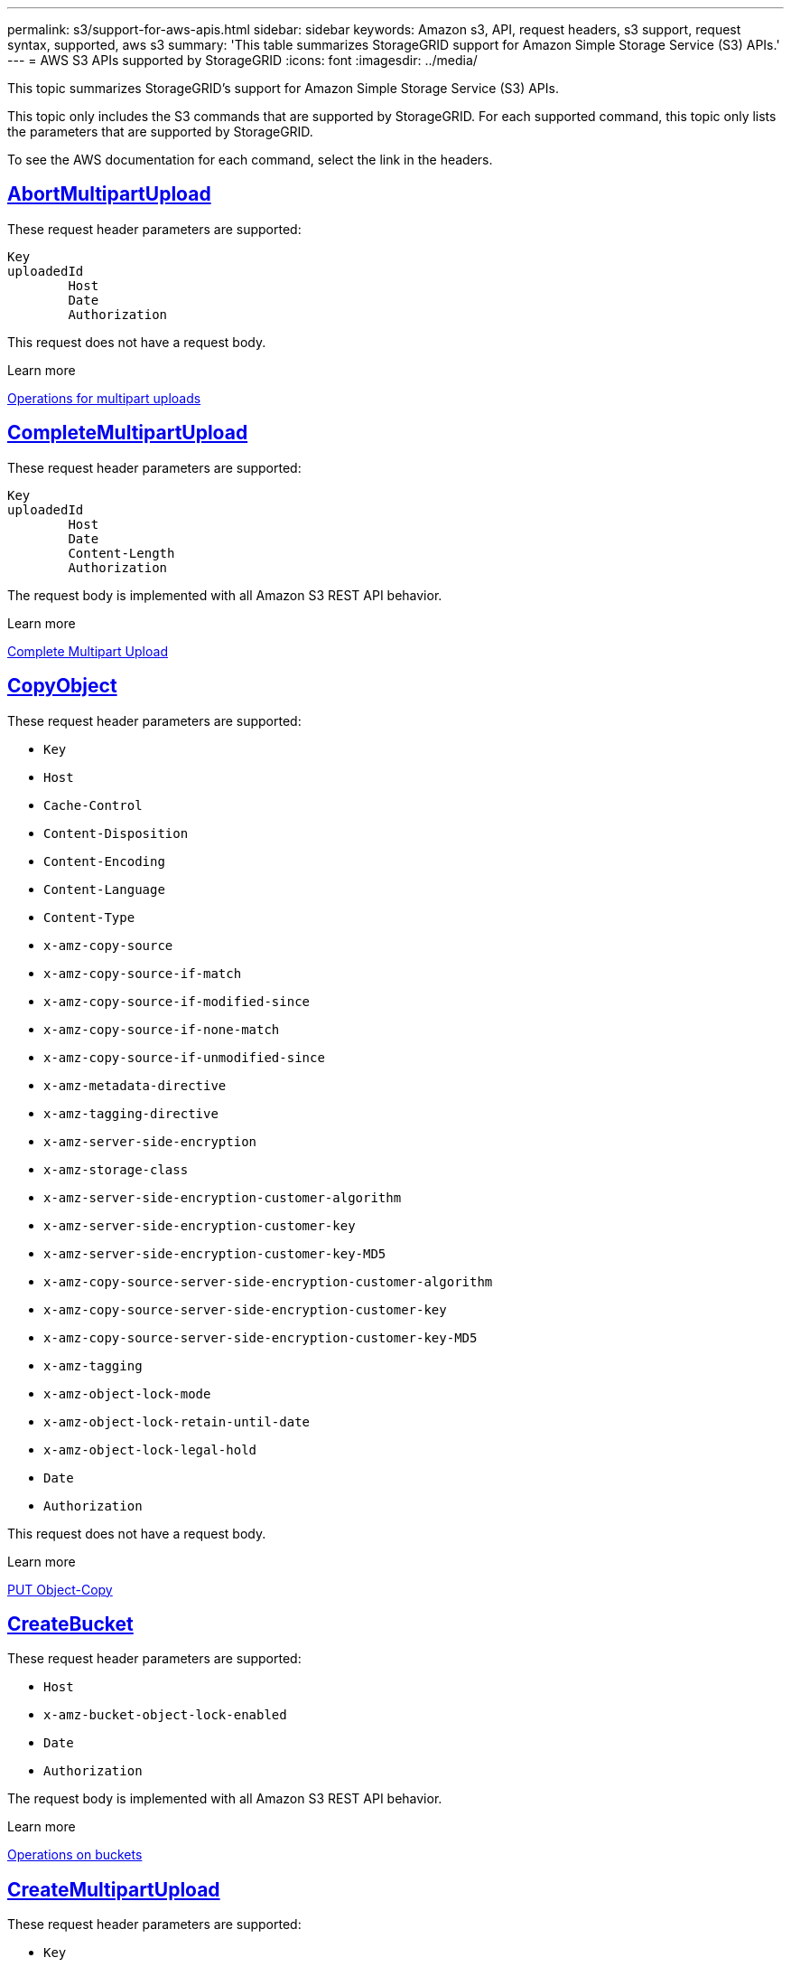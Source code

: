 ---
permalink: s3/support-for-aws-apis.html
sidebar: sidebar
keywords: Amazon s3, API, request headers, s3 support, request syntax, supported, aws s3
summary: 'This table summarizes StorageGRID support for Amazon Simple Storage Service (S3) APIs.'
---
= AWS S3 APIs supported by StorageGRID
:icons: font
:imagesdir: ../media/

[.lead]
This topic summarizes StorageGRID's support for Amazon Simple Storage Service (S3) APIs.

This topic only includes the S3 commands that are supported by StorageGRID. For each supported command, this topic only lists the parameters that are supported by StorageGRID.

To see the AWS documentation for each command, select the link in the headers.

//AbortMultipartUpload
== https://docs.aws.amazon.com/AmazonS3/latest/API/API_AbortMultipartUpload.html[AbortMultipartUpload^]

These request header parameters are supported:
----
Key	
uploadedId	
	Host
	Date
	Authorization
----

This request does not have a request body.

.Learn more
xref:operations-for-multipart-uploads.adoc[Operations for multipart uploads]

//CompleteMultipartUpload
== https://docs.aws.amazon.com/AmazonS3/latest/API/API_CompleteMultipartUpload.html[CompleteMultipartUpload^]

These request header parameters are supported:
----
Key		
uploadedId		
	Host	
	Date	
	Content-Length	
	Authorization	
----

The request body is implemented with all Amazon S3 REST API behavior.

.Learn more
xref:complete-multipart-upload.adoc[Complete Multipart Upload]

//CopyObject
== https://docs.aws.amazon.com/AmazonS3/latest/API/API_CopyObject.html[CopyObject^]

These request header parameters are supported:

* `Key`	
* `Host`

* `Cache-Control`
* `Content-Disposition`
* `Content-Encoding`
* `Content-Language`
* `Content-Type`
* `x-amz-copy-source`
* `x-amz-copy-source-if-match`
* `x-amz-copy-source-if-modified-since`
* `x-amz-copy-source-if-none-match`
* `x-amz-copy-source-if-unmodified-since`

* `x-amz-metadata-directive`
* `x-amz-tagging-directive`
* `x-amz-server-side-encryption`
* `x-amz-storage-class`

* `x-amz-server-side-encryption-customer-algorithm`
* `x-amz-server-side-encryption-customer-key`
* `x-amz-server-side-encryption-customer-key-MD5`

* `x-amz-copy-source-server-side-encryption-customer-algorithm`
* `x-amz-copy-source-server-side-encryption-customer-key`
* `x-amz-copy-source-server-side-encryption-customer-key-MD5`
* `x-amz-tagging`
* `x-amz-object-lock-mode`
* `x-amz-object-lock-retain-until-date`
* `x-amz-object-lock-legal-hold`
* `Date`
* `Authorization`

This request does not have a request body.

.Learn more
xref:put-object-copy.html.adoc[PUT Object-Copy]

//CreateBucket
== https://docs.aws.amazon.com/AmazonS3/latest/API/API_CreateBucket.html[CreateBucket^]


These request header parameters are supported:

* `Host`
* `x-amz-bucket-object-lock-enabled`
* `Date`
* `Authorization`

The request body is implemented with all Amazon S3 REST API behavior.

.Learn more
xref:operations-on-buckets.adoc[Operations on buckets]

//CreateMultipartUpload
== https://docs.aws.amazon.com/AmazonS3/latest/API/API_CreateMultipartUpload.html[CreateMultipartUpload^]

These request header parameters are supported:

* `Key`	
* `Host`

* `Cache-Control`
*	`Content-Disposition`
*	`Content-Encoding`

*	`Content-Type`

*	`x-amz-server-side-encryption`
*	`x-amz-storage-class`

*	`x-amz-server-side-encryption-customer-algorithm`
*	`x-amz-server-side-encryption-customer-key`
*	`x-amz-server-side-encryption-customer-key-MD5`

*	`x-amz-tagging`
*	`x-amz-object-lock-mode`
*	`x-amz-object-lock-retain-until-date`
*	`x-amz-object-lock-legal-hold`
*	`Date`
*	`Authorization`


This request does not have a request body.

.Learn more
xref:operations-for-multipart-uploads.adoc[Operations for multipart uploads]

//DeleteBucket
== https://docs.aws.amazon.com/AmazonS3/latest/API/API_DeleteBucket.html[DeleteBucket^]

Implemented with all Amazon S3 REST API behavior.

.Learn more
xref:operations-on-buckets.adoc[Operations on buckets]

//DeleteBucketCors
== https://docs.aws.amazon.com/AmazonS3/latest/API/API_DeleteBucketCors.html[DeleteBucketCors^]

Implemented with all Amazon S3 REST API behavior.

.Learn more
xref:operations-on-buckets.adoc[Operations on buckets] 

//DeleteBucketLifecycle
== https://docs.aws.amazon.com/AmazonS3/latest/API/API_DeleteBucketLifecycle.html[DeleteBucketLifecycle^]

Implemented with all Amazon S3 REST API behavior.

.Learn more
xref:operations-on-buckets.adoc[Operations on buckets] 

//DeleteBucketPolicy
== https://docs.aws.amazon.com/AmazonS3/latest/API/API_DeleteBucketPolicy.html[DeleteBucketPolicy^]

Implemented with all Amazon S3 REST API behavior.


.Learn more
xref:operations-on-buckets.adoc[Operations on buckets] 

//DeleteBucketTagging
== https://docs.aws.amazon.com/AmazonS3/latest/API/API_DeleteBucketTagging.html[DeleteBucketTagging^]

Implemented with all Amazon S3 REST API behavior.


.Learn more
xref:operations-on-buckets.adoc[Operations on buckets] 

//DeleteObject
== https://docs.aws.amazon.com/AmazonS3/latest/API/API_DeleteObject.html[DeleteObject^]

These request header parameters are supported:

* `Key`
* `VersionId`
* `Host`
* `Date`
* `Authorization`
* `Content-Type`
* `Content-Length`

This request does not have a request body.

.Learn more
xref:operations-on-objects.adoc[Operations on objects]

//DeleteObjects
== https://docs.aws.amazon.com/AmazonS3/latest/API/API_DeleteObjects.html[DeleteObjects^]

These request header parameters are supported:

* `Host`
* `Date`
* `Authorization`
* `Content-MD5`
* `Accept`
* `Connection`

The request body is implemented with all Amazon S3 REST API behavior.

.Learn more
xref:operations-on-objects.adoc[Operations on objects]

//DeleteObjectTagging
== https://docs.aws.amazon.com/AmazonS3/latest/API/API_DeleteObjectTagging.html[DeleteObjectTagging^]

Implemented with all Amazon S3 REST API behavior.

.Learn more
xref:operations-on-objects.adoc[Operations on objects]

//GetBucketAcl
== https://docs.aws.amazon.com/AmazonS3/latest/API/API_GetBucketAcl.html[GetBucketAcl^]

Implemented with all Amazon S3 REST API behavior.

.Learn more
xref:operations-on-buckets.adoc[Operations on buckets]

//GetBucketCors
== https://docs.aws.amazon.com/AmazonS3/latest/API/API_GetBucketCors.html[GetBucketCors^]

Implemented with all Amazon S3 REST API behavior.

.Learn more
xref:operations-on-buckets.adoc[Operations on buckets] 

//GetBucketEncryption
== https://docs.aws.amazon.com/AmazonS3/latest/API/API_GetBucketEncryption.html[GetBucketEncryption^]

Implemented with all Amazon S3 REST API behavior.

.Learn more
xref:operations-on-buckets.adoc[Operations on buckets] 

//GetBucketLifecycle
== https://docs.aws.amazon.com/AmazonS3/latest/API/API_GetBucketLifecycle.html[GetBucketLifecycle^]

Implemented with all Amazon S3 REST API behavior.

.Learn more
xref:operations-on-buckets.adoc[Operations on buckets] 

//GetBucketLifecycleConfiguration
== https://docs.aws.amazon.com/AmazonS3/latest/API/API_GetBucketLifecycleConfiguration.html[GetBucketLifecycleConfiguration^]

Implemented with all Amazon S3 REST API behavior.

.Learn more
xref:operations-on-buckets.adoc[Operations on buckets] 

//GetBucketLocation
== https://docs.aws.amazon.com/AmazonS3/latest/API/API_GetBucketLocation.html[GetBucketLocation^]

Implemented with all Amazon S3 REST API behavior.

.Learn more
xref:operations-on-buckets.adoc[Operations on buckets] 

//GetBucketNotification
== https://docs.aws.amazon.com/AmazonS3/latest/API/API_GetBucketNotification.html[GetBucketNotification^]

Implemented with all Amazon S3 REST API behavior.

.Learn more
xref:operations-on-buckets.adoc[Operations on buckets] 

//GetBucketNotificationConfiguration
== https://docs.aws.amazon.com/AmazonS3/latest/API/API_GetBucketNotificationConfiguration.html[GetBucketNotificationConfiguration^]

Implemented with all Amazon S3 REST API behavior.

.Learn more
xref:operations-on-buckets.adoc[Operations on buckets] 

//GetBucketPolicy
== https://docs.aws.amazon.com/AmazonS3/latest/API/API_GetBucketPolicy.html[GetBucketPolicy^]

Implemented with all Amazon S3 REST API behavior.

.Learn more
xref:operations-on-buckets.adoc[Operations on buckets]

//GetBucketReplication
== https://docs.aws.amazon.com/AmazonS3/latest/API/API_GetBucketReplication.html[GetBucketReplication^]

Implemented with all Amazon S3 REST API behavior.

.Learn more
xref:operations-on-buckets.adoc[Operations on buckets]

//GetBucketTagging
== https://docs.aws.amazon.com/AmazonS3/latest/API/API_GetBucketTagging.html[GetBucketTagging^]

Implemented with all Amazon S3 REST API behavior.

.Learn more
xref:operations-on-buckets.adoc[Operations on buckets]

//GetBucketVersioning
== https://docs.aws.amazon.com/AmazonS3/latest/API/API_GetBucketVersioning.html[GetBucketVersioning^]

Implemented with all Amazon S3 REST API behavior.

.Learn more
xref:operations-on-buckets.adoc[Operations on buckets]

//GetObject
== https://docs.aws.amazon.com/AmazonS3/latest/API/API_GetObject.html[GetObject^]

Implemented with all Amazon S3 REST API behavior.

.Learn more
xref:get-object.adoc[GET Object]

//GetObjectAcl
== https://docs.aws.amazon.com/AmazonS3/latest/API/API_GetObjectAcl.html[GetObjectAcl^]

These request header parameters are supported:

* `Key`	
* `VersionId`
* `Host`
* `Date`
* `Authorization`

This request does not have a request body.

.Learn more
xref:operations-on-objects.adoc[Operations on objects]

//GetObjectLegalHold
== https://docs.aws.amazon.com/AmazonS3/latest/API/API_GetObjectLegalHold.html[GetObjectLegalHold^]

These request header parameters are supported:

* `Key`	
* `VersionId`
* `Host`
* `Date`
* `Authorization`

This request does not have a request body.

.Learn more
xref:operations-on-objects.adoc[Operations on objects]

//GetObjectLockConfiguration
== https://docs.aws.amazon.com/AmazonS3/latest/API/API_GetObjectLockConfiguration.html[GetObjectLockConfiguration^]

Implemented with all Amazon S3 REST API behavior.

.Learn more
xref:operations-on-objects.adoc[Operations on objects]

//GetObjectRetention
== https://docs.aws.amazon.com/AmazonS3/latest/API/API_GetObjectLockConfiguration.html[GetObjectRetention^]

These request header parameters are supported:

* `Key`	
* `VersionId`
* `Host`
* `Date`
* `Authorization`

This request does not have a request body.

.Learn more
xref:operations-on-objects.adoc[Operations on objects]

//GetObjectTagging
== https://docs.aws.amazon.com/AmazonS3/latest/API/API_GetObjectTagging.html[GetObjectTagging^]

Implemented with all Amazon S3 REST API behavior.

.Learn more
xref:operations-on-objects.adoc[Operations on objects]

//HeadBucket
== https://docs.aws.amazon.com/AmazonS3/latest/API/API_HeadBucket.html[HeadBucket^]

Implemented with all Amazon S3 REST API behavior.

.Learn more
xref:operations-on-buckets.adoc[Operations on buckets]

//HeadObject
== https://docs.aws.amazon.com/AmazonS3/latest/API/API_HeadObject.html[HeadObject^]

These request header parameters are supported:

* `Key`		
* `VersionId`	
* `Host`	
* `x-amz-server-side-encryption-customer-algorithm`
* `x-amz-server-side-encryption-customer-key`
* `x-amz-server-side-encryption-customer-key-MD5`
* `Date`
* `Authorization`

This request does not have a request body.

.Learn more
xref:head-object.adoc[HEAD Object]

// ListBuckets
== https://docs.aws.amazon.com/AmazonS3/latest/API/API_ListBuckets.html[ListBuckets^] 

This request header does not use any URI parameters.

This request does not have a request body.

.Learn more
xref:operations-on-buckets.adoc[Operations on buckets]

//ListMultipartUploads
== https://docs.aws.amazon.com/AmazonS3/latest/API/API_ListMultipartUploads.html[ListMultipartUploads^]

These request header parameters are supported:

* `encoding-type`	
* `key-marker`	
* `max-uploads`	
* `prefix`	
* `upload-id-marker`	
* `Host`
* `Date`
* `Authorization`

This request does not have a request body.

.Learn more
xref:list-multipart-uploads.adoc[List Multipart Uploads]

// ListObjects
== https://docs.aws.amazon.com/AmazonS3/latest/API/API_ListObjects.html[ListObjects^] 

These request header parameters are supported:

* `delimiter`
* `encoding-type`	
* `marker`	
* `max-keys`	
* `prefix`	
* `Host`
* `Date`
* `Authorization`
* `Content-Type`

This request does not have a request body.

.Learn more
xref:operations-on-objects.adoc[Operations on objects]

// ListObjectsV2
== https://docs.aws.amazon.com/AmazonS3/latest/API/API_ListObjectsV2.html[ListObjectsV2^] 

These request header parameters are supported:

* `continuation-token` 
* `delimiter`
* `encoding-type`	
* `fetch-owner`	
* `max-keys`	
* `prefix`	
* `start-after`
* `Date`
* `Authorization`
* `Content-Type`

This request does not have a request body.

.Learn more
xref:operations-on-objects.adoc[Operations on objects]

// ListObjectVersions
== https://docs.aws.amazon.com/AmazonS3/latest/API/API_ListObjectVersions.html[ListObjectVersions^] 

These request header parameters are supported:
 
* `delimiter`
* `encoding-type`	
* `key-marker`	
* `max-keys`	
* `prefix`	
* `version-id-marker`
* `Date`
* `Authorization`
* `Content-Type`

This request does not have a request body.

.Learn more
xref:operations-on-objects.adoc[Operations on objects]

// ListParts
== https://docs.aws.amazon.com/AmazonS3/latest/API/API_ListParts.html[ListParts^] 

These request header parameters are supported:
	
* `key`	
* `max-parts`	
* `part-number-marker`	
* `uploadId`
* `Host`
* `Date`
* `Authorization`

This request does not have a request body.

.Learn more
xref:operations-for-multipart-uploads.adoc[Operations for multipart uploads]

// PutBucketCors
== https://docs.aws.amazon.com/AmazonS3/latest/API/API_PutBucketCors.html[PutBucketCors^]

These request header parameters are supported:

* `Host`
* `Content-MD5`
* `Date`
* `Authorization`
* `Content-Length`

The request body is implemented with all Amazon S3 REST API behavior.

.Learn more
xref:operations-on-buckets.adoc[Operations on buckets]

// PutBucketEncryption
== https://docs.aws.amazon.com/AmazonS3/latest/API/API_PutBucketEncryption.html[PutBucketEncryption^]

These request header parameters are supported:

* `Host`
* `Content-MD5`
* `Date`
* `Authorization`
* `Content-Length`

These request body parameters are supported:

* `ServerSideEncryptionConfiguration` 			
* `Rule`		
* `ApplyServerSideEncryptionByDefault`	
* `SSEAlgorithm`

.Learn more
xref:operations-on-buckets.adoc[Operations on buckets]


//PutBucketLifecycle
== https://docs.aws.amazon.com/AmazonS3/latest/API/API_PutBucketLifecycle.html[PutBucketLifecycle^]

These request header parameters are supported:

* `Host`
* `Content-MD5`
* `Date`
* `Authorization`
* `Content-Length`

These request body parameters are supported:

* `LifecycleConfiguration`			
* `Rule`		
* `Expiration`
* `Date`
* `Days`

* `ID`	
* `NoncurrentVersionExpiration`	
* `NoncurrentDays`

* `Prefix`	
* `Status`	

.Learn more
xref:create-s3-lifecycle-configuration.adoc[Create S3 lifecycle configuration]

//PutBucketLifecycleConfiguration
== https://docs.aws.amazon.com/AmazonS3/latest/API/API_PutBucketLifecycleConfiguration.html[PutBucketLifecycleConfiguration^]

These request header parameters are supported:

* `Host`
* `Date`
* `Authorization`
* `Content-Length`

These request body parameters are supported:

* `LifecycleConfiguration`						
* `Rule`					
			
* `Expiration`				
* `Date`			
* `Days`			
		
* `Filter`				
* `And`			
* `Prefix`		
* `Tag`		
* `Key`	
* `Value`	
* `Prefix`			
* `Tag`			
* `Key`		
* `Value`		
* `ID`				
* `NoncurrentVersionExpiration`				
* `NoncurrentDays`			
					
* `Prefix`				
* `Status`	

.Learn more
xref:create-s3-lifecycle-configuration.adoc[Create S3 lifecycle configuration]

//PutBucketNotification
== https://docs.aws.amazon.com/AmazonS3/latest/API/API_PutBucketNotification.html[PutBucketNotification^]

These request header parameters are supported: 

* `Host`
* `Content-MD5`

These request body parameters are supported:

* `NotificationConfiguration`		
* `TopicConfiguration`	
* `Event`
* `Id`
* `Topic`

.Learn more
xref:operations-on-buckets.adoc[Operations on buckets]

//PutBucketNotificationConfiguration
== https://docs.aws.amazon.com/AmazonS3/latest/API/API_PutBucketNotificationConfiguration.html[PutBucketNotificationConfiguration^]

These request header parameters are supported: 

* `Host`
* `Date`
* `Authorization`
* `Content-Length`
* `User-Agent`
* `Pragma`
* `Accept`
* `Proxy-Connection`

These request body parameters are supported:

* `NotificationConfiguration`					
* `TopicConfiguration`				
* `Event`			
* `Filter`			
* `S3Key`	
* `Filterrule`	
* `Name`
* `Value`
* `Id`			
* `Topic`		

.Learn more
xref:operations-on-buckets.adoc[Operations on buckets]

//PutBucketPolicy
== https://docs.aws.amazon.com/AmazonS3/latest/API/API_PutBucketPolicy.html[PutBucketPolicy^]

These request header parameters are supported:

* `Host`
* `Date`
* `Authorization`

These request body parameters are supported:

* `Policy` (in JSON format)			
* `Version`		
* `Statement`		
* `Sid`	
* `Effect`	
* `Principal`	
* `Action`	
* `Resource`	
* `Condition`	

.Learn more
xref:operations-on-buckets.adoc[Operations on buckets]

//PutBucketReplication
== https://docs.aws.amazon.com/AmazonS3/latest/API/API_PutBucketReplication.html[PutBucketReplication^]

These request header parameters are supported:

* `Host`
* `Date`
* `Authorization`
* `Content-Length`

These request header parameters are supported: 

//tbd

.Learn more
xref:operations-on-buckets.adoc[Operations on buckets]


//PutBucketTagging
== https://docs.aws.amazon.com/AmazonS3/latest/API/API_PutBucketTagging.html[PutBucketTagging^]

These request header parameters are supported:

* `Host`
* `Date`
* `Authorization`
* `Content-Length`

These request body parameters are supported: 

* `Tagging`	
* `TagSet`
* `Tag`
* `Key`
* `Value`

.Learn more
xref:operations-on-buckets.adoc[Operations on buckets]

//PutBucketVersioning
== https://docs.aws.amazon.com/AmazonS3/latest/API/API_PutBucketVersioning.html[PutBucketVersioning^]

These request header parameters are supported:

* `Host`
* `Date`
* `Authorization`
* `Content-Length`
* `Content-Type`

These request body parameters are supported: 

* `VersioningConfiguration`	
* `Status`

.Learn more
xref:operations-on-buckets.adoc[Operations on buckets]

//PutObject
== https://docs.aws.amazon.com/AmazonS3/latest/API/API_PutObject.html[PutObject^]

These request header parameters are supported:

* `Key`	
* `Host`
* `Cache-Control`
* `Content-Disposition`
* `Content-Encoding`
* `Content-Language`
* `Content-Length`
* `Content-MD5`
* `Content-Type`

* `x-amz-server-side-encryption`
* `x-amz-storage-class`

* `x-amz-server-side-encryption-customer-algorithm`
* `x-amz-server-side-encryption-customer-key`
* `x-amz-server-side-encryption-customer-key-MD5`

* `x-amz-tagging`
* `x-amz-object-lock-mode`
* `x-amz-object-lock-retain-until-date`
* `x-amz-object-lock-legal-hold`

* `Date`
* `Authorization`
* `Content-Length`
* `Content-Type`
* `x-amz-meta-author`
* `Expect`
* `Accept`

These request body parameters are supported: 

* `Body`	

.Learn more
xref:put-object.adoc[PUT Object]

//PutObjectLegalHold
== https://docs.aws.amazon.com/AmazonS3/latest/API/API_PutObjectLegalHold.html[PutObjectLegalHold^]

These request header parameters are supported:

* `Key`	
* `VersionId`
* `Host`

* `Content-MD5`

* `Date`
* `Authorization`
* `Content-Length`

These request body parameters are supported:

* `LegalHold`
* `Status`

.Learn more
xref:use-s3-api-for-s3-object-lock.adoc[Use S3 REST API to configure S3 Object Lock]

//PutObjectLockConfiguration
== https://docs.aws.amazon.com/AmazonS3/latest/API/API_PutObjectLockConfiguration.html[PutObjectLockConfiguration^]

These request header parameters are supported:

* `Host`	
* `x-amz-bucket-object-lock-token`

* `Content-MD5`

* `Date`
* `Authorization`
* `Content-Length`

These request body parameters are supported:

* `ObjectLockConfiguration`			
* `ObjectLockEnabled`			
* `Rule`		
* `DefaultRetention`	
* `Days`
* `Mode`
* `Years`

.Learn more
xref:use-s3-api-for-s3-object-lock.adoc[Use S3 REST API to configure S3 Object Lock]

//PutObjectRetention
== https://docs.aws.amazon.com/AmazonS3/latest/API/API_PutObjectRetention.html[PutObjectRetention^]

These request header parameters are supported:

* `Key`	
* `VersionId`
* `Host`
* `x-amz-bypass-governance-retention`

* `Content-MD5`

* `Date`
* `Authorization`
* `Content-Length`

These request body parameters are supported:

* `Retention`			
* `Mode`			
* `RetainUntilDate`

xref:use-s3-api-for-s3-object-lock.adoc[Use S3 REST API to configure S3 Object Lock]

//PutObjectTagging
== https://docs.aws.amazon.com/AmazonS3/latest/API/API_PutObjectTagging.html[PutObjectTagging^]

These request header parameters are supported:

* `Key`	
* `VersionId`
* `Host`

* `Date`
* `Authorization`
* `Content-Length`

These request body parameters are supported:

* `Tagging`				
* `TagSet`			
* `Tag`		
* `Key`	
* `Value`	

xref:put-object.adoc[PUT Object]

// SelectObjectContent
== https://docs.aws.amazon.com/AmazonS3/latest/API/API_SelectObjectContent.html[SelectObjectContent^]

These request header parameters are supported:

* `Key`
* `Date`
* `Authorization`
* `Content-Length`

These request body parameters are supported:

----
SelectObjectContentRequest							
	Expression
	ExpressionType			
	RequestProgress		
		Enabled	
	InputSerialization			
		CompressionType		
		CSV
			AllowQuotedRecord Delimiter				
			Comments
			FieldDelimiter
			FileHeaderInfo
			QuoteCharacter
			QuoteEscape Character
			RecordDelimiter					
	OutputSerialization
		CSV
			FieldDelimiter
			QuoteCharacter
			QuoteEscape Character
			QuoteFields
			RecordDelimiter
----

.Learn more
xref:select-object-content.adoc[Select Object Content]


// UploadPart
== https://docs.aws.amazon.com/AmazonS3/latest/API/API_UploadPart.html[UploadPart^]

These request header parameters are supported:
----
Key	
PartNumber	
UploadedId	
	Host
	Content-Length
	Content-MD5
	x-amz-server-side-encryption-customer-algorithm
	x-amz-server-side-encryption-customer-key
	x-amz-server-side-encryption-customer-key-MD5		
	Date
	Authorization
	Content-Length
----

These request body parameters are supported:

* `Body`

.Learn more
xref:upload-part.adoc[Upload Part]

// UploadPartCopy
== https://docs.aws.amazon.com/AmazonS3/latest/API/API_UploadPartCopy.html[UploadPartCopy^]

These request header parameters are supported:
----
Key	
PartNumber	
UploadedId	
	Host
	x-amz-copy-source
	x-amz-copy-source-if-match
	x-amz-copy-source-if-modified-since
	x-amz-copy-source-if-none-match
	x-amz-copy-source-if-unmodified-since
	x-amz-copy-source-range
	x-amz-server-side-encryption-customer-algorithm
	x-amz-server-side-encryption-customer-key
	x-amz-server-side-encryption-customer-key-MD5
	x-amz-copy-source-server-side-encryption-customer-algorithm
	x-amz-copy-source-server-side-encryption-customer-key
	x-amz-copy-source-server-side-encryption-customer-key-MD5
	Date
	Authorization
----

This request does not have a request body.

.Learn more
xref:upload-part-copy.adoc[Upload Part - Copy]




























